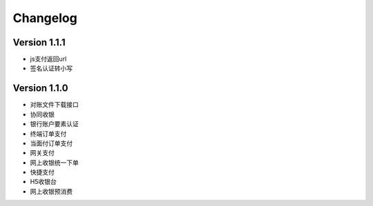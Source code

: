 Changelog
================

Version 1.1.1
------------------
+ js支付返回url
+ 签名认证转小写

Version 1.1.0
------------------

+ 对账文件下载接口
+ 协同收银
+ 银行账户要素认证
+ 终端订单支付
+ 当面付订单支付
+ 网关支付
+ 网上收银统一下单
+ 快捷支付
+ H5收银台
+ 网上收银预消费

